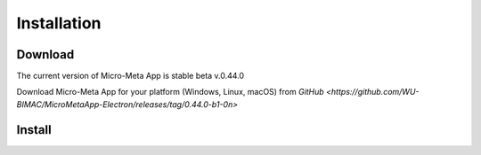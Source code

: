 ============
Installation
============

********
Download
********

The current version of Micro-Meta App is stable beta v.0.44.0

Download Micro-Meta App for your platform (Windows, Linux, macOS) from `GitHub <https://github.com/WU-BIMAC/MicroMetaApp-Electron/releases/tag/0.44.0-b1-0n>`

*******
Install
*******

.. * On **Windows**, if you downloaded an ``.msi`` file then double-click on it to launch the installer
.. * On **Windows**, if you downloaded a ``.zip`` then extract its contents and run the ``MicroMetaApp.exe`` file
.. * On **macOS**, if you download a ``.pkg`` file then double-click on it to launch the installer
.. * On **macOS**, double-click on the ``.dmg`` file and drag ``MicroMetaApp.app`` to wherever you want to keep it
.. * On **Linux**, download and extract the ``.tar.xz`` file

